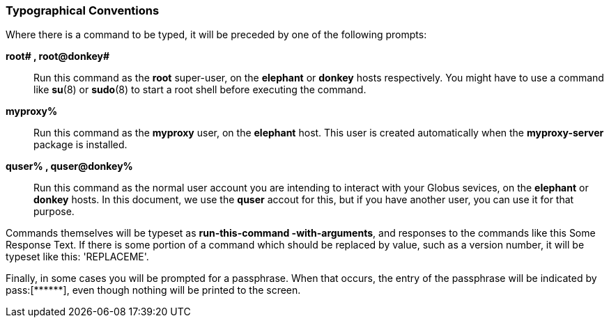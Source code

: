 [[q-typography]]
=== Typographical Conventions ===

Where there is a command to be typed, it will be preceded by one of the
following prompts: 

**++root# ++, ++root@donkey# ++**::
     Run this command as the **++root++** super-user, on the **++elephant++** or **++donkey++** hosts respectively. You might have to use a command like **++su++**(8) or **++sudo++**(8) to start a root shell before executing the command.

**++myproxy% ++**::
     Run this command as the **++myproxy++** user, on the **++elephant++** host. This user is created automatically when the **++myproxy-server++** package is installed.

**++quser% ++, ++quser@donkey% ++**::
     Run this command as the normal user account you are intending to interact with your Globus sevices, on the **++elephant++** or **++donkey++** hosts. In this document, we use the **++quser++** accout for this, but if you have another user, you can use it for that purpose.


Commands themselves will be typeset as **++run-this-command
-with-arguments++**, and responses to the commands like this ++Some
Response Text++. If there is some portion of a command which should be
replaced by value, such as a version number, it will be typeset like
this: 'REPLACEME'. 

Finally, in some cases you will be prompted for a passphrase. When that
occurs, the entry of the passphrase will be indicated by ++pass:[******]++,
even though nothing will be printed to the screen. 

